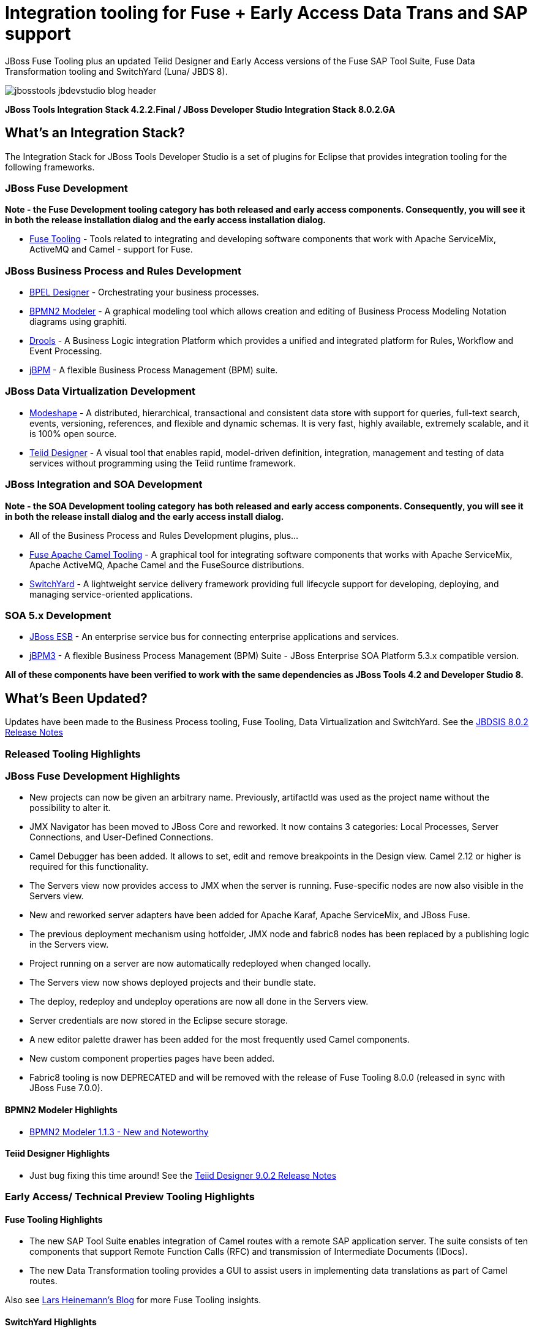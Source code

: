 = Integration tooling for Fuse + Early Access Data Trans and SAP support
:page-layout: blog
:page-author: pleacu
:page-date: 2015-06-30
:page-tags: [release, jbosstools, devstudio, jbosscentral]

JBoss Fuse Tooling plus an updated Teiid Designer and Early Access versions of the Fuse SAP Tool Suite, Fuse Data Transformation tooling and SwitchYard (Luna/ JBDS 8).

image::/blog/images/jbosstools-jbdevstudio-blog-header.png[]

*JBoss Tools Integration Stack 4.2.2.Final / JBoss Developer Studio Integration Stack 8.0.2.GA*

== What's an Integration Stack?

The Integration Stack for JBoss Tools Developer Studio is a set of plugins for Eclipse that provides integration tooling for the following frameworks.

=== JBoss Fuse Development

*Note - the Fuse Development tooling category has both released and early access components.  Consequently, you will see it in both the release installation dialog and the early access installation dialog.*

* link:/features/apachecamel.html[Fuse Tooling] - Tools related to integrating and developing software components that work with Apache ServiceMix, ActiveMQ and Camel - support for Fuse.

=== JBoss Business Process and Rules Development

* link:/features/bpel.html[BPEL Designer] - Orchestrating your business processes.
* link:/features/bpmn2.html[BPMN2 Modeler] - A graphical modeling tool which allows creation and editing of Business Process Modeling Notation diagrams using graphiti.
* link:/features/drools.html[Drools] - A Business Logic integration Platform which provides a unified and integrated platform for Rules, Workflow and Event Processing.
* link:/features/jbpm.html[jBPM] - A flexible Business Process Management (BPM) suite.

=== JBoss Data Virtualization Development

* link:/features/modeshape.html[Modeshape] - A distributed, hierarchical, transactional and consistent data store with support for queries, full-text search, events, versioning, references, and flexible and dynamic schemas. It is very fast, highly available, extremely scalable, and it is 100% open source.
* link:/features/teiiddesigner.html[Teiid Designer] - A visual tool that enables rapid, model-driven definition, integration, management and testing of data services without programming using the Teiid runtime framework.

=== JBoss Integration and SOA Development

*Note - the SOA Development tooling category has both released and early access components.  Consequently, you will see it in both the release install dialog and the early access install dialog.*

* All of the Business Process and Rules Development plugins, plus...
* link:/features/apachecamel.html[Fuse Apache Camel Tooling] - A graphical tool for integrating software components that works with Apache ServiceMix, Apache ActiveMQ, Apache Camel and the FuseSource distributions.
* link:/features/switchyard.html[SwitchYard] - A lightweight service delivery framework providing full lifecycle support for developing, deploying, and managing service-oriented applications.

=== SOA 5.x Development

* link:http://www.jboss.org/jbossesb[JBoss ESB] - An enterprise service bus for connecting enterprise applications and services.
* link:http://docs.jboss.com/jbpm/v3.2/userguide/html_single/[jBPM3] - A flexible Business Process Management (BPM) Suite - JBoss Enterprise SOA Platform 5.3.x compatible version.

*All of these components have been verified to work with the same dependencies as JBoss Tools 4.2 and Developer Studio 8.*

== What's Been Updated?

Updates have been made to the Business Process tooling, Fuse Tooling, Data Virtualization and SwitchYard.  See the link:https://access.redhat.com/documentation/en-US/Red_Hat_JBoss_Developer_Studio_Integration_Stack/8.0/html/8.0.2_Release_Notes/index.html[JBDSIS 8.0.2 Release Notes]

=== Released Tooling Highlights

=== JBoss Fuse Development Highlights

* New projects can now be given an arbitrary name. Previously, artifactId was used as the project name without the possibility to alter it.
* JMX Navigator has been moved to JBoss Core and reworked. It now contains 3 categories: Local Processes, Server Connections, and User-Defined Connections.
* Camel Debugger has been added. It allows to set, edit and remove breakpoints in the Design view. Camel 2.12 or higher is required for this functionality.
* The Servers view now provides access to JMX when the server is running. Fuse-specific nodes are now also visible in the Servers view.
* New and reworked server adapters have been added for Apache Karaf, Apache ServiceMix, and JBoss Fuse.
* The previous deployment mechanism using hotfolder, JMX node and fabric8 nodes has been replaced by a publishing logic in the Servers view.
* Project running on a server are now automatically redeployed when changed locally.
* The Servers view now shows deployed projects and their bundle state.
* The deploy, redeploy and undeploy operations are now all done in the Servers view.
* Server credentials are now stored in the Eclipse secure storage.
* A new editor palette drawer has been added for the most frequently used Camel components.
* New custom component properties pages have been added.
* Fabric8 tooling is now DEPRECATED and will be removed with the release of Fuse Tooling 8.0.0 (released in sync with JBoss Fuse 7.0.0).

==== BPMN2 Modeler Highlights

* link:https://www.eclipse.org/bpmn2-modeler/whatsnew/whatsnew-1.1.3.php[BPMN2 Modeler 1.1.3 - New and Noteworthy]

==== Teiid Designer Highlights

* Just bug fixing this time around!  See the link:https://access.redhat.com/documentation/en-US/Red_Hat_JBoss_Developer_Studio_Integration_Stack/8.0/html/8.0.2_Release_Notes/Teiid_Designer_9.0.2.Final.html[Teiid Designer 9.0.2 Release Notes]

=== Early Access/ Technical Preview Tooling Highlights

==== Fuse Tooling Highlights

* The new SAP Tool Suite enables integration of Camel routes with a remote SAP application server. The suite consists of ten components that support Remote Function Calls (RFC) and transmission of Intermediate Documents (IDocs).

* The new Data Transformation tooling provides a GUI to assist users in implementing data translations as part of Camel routes.

Also see link:http://lhein.blogspot.com/[Lars Heinemann's Blog] for more Fuse Tooling insights.

==== SwitchYard Highlights

* link:https://access.redhat.com/documentation/en-US/Red_Hat_JBoss_Developer_Studio_Integration_Stack/8.0/html/8.0.2_Release_Notes/SwitchYard_2.0.0.Final.html[SwitchYard 2.0.0.Final Release Notes]

==== The JBoss Tools website features tab

Don't miss the link:/features[Features tab] for up to date information on your favorite Integration Stack components.

== Installation

The easiest way to install the Integratin Stack components is to install link:https://marketplace.eclipse.org/content/red-hat-jboss-developer-studio-integration-stack-luna[JBoss Developer Studio Integration Stack] from the Eclipse Marketplace via *Help > Eclipse Marketplace...*

image::/blog/images/jbtis/jbtis-422-b1.png[Eclipse Marketplace - JBoss Developer Studio Integration Stack]

For a complete set of Integration Stack installation instructions, see link:/downloads/is_installation.html[JBDSIS Installation Instructions]

*More to come...*

Paul Leacu.